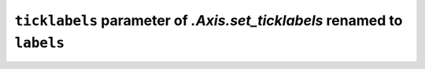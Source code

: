 ``ticklabels`` parameter of `.Axis.set_ticklabels` renamed to ``labels``
~~~~~~~~~~~~~~~~~~~~~~~~~~~~~~~~~~~~~~~~~~~~~~~~~~~~~~~~~~~~~~~~~~~~~~~~
